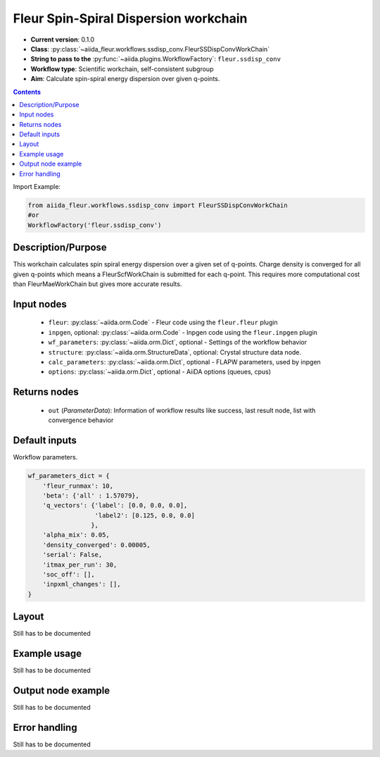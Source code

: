 .. _ssdisp_conv_wc:

Fleur Spin-Spiral Dispersion workchain
--------------------------------------

* **Current version**: 0.1.0
* **Class**: :py:class:`~aiida_fleur.workflows.ssdisp_conv.FleurSSDispConvWorkChain`
* **String to pass to the** :py:func:`~aiida.plugins.WorkflowFactory`: ``fleur.ssdisp_conv``
* **Workflow type**: Scientific workchain, self-consistent subgroup
* **Aim**: Calculate spin-spiral energy dispersion over given q-points.

.. contents::


Import Example:

.. code-block:: python

    from aiida_fleur.workflows.ssdisp_conv import FleurSSDispConvWorkChain
    #or
    WorkflowFactory('fleur.ssdisp_conv')

Description/Purpose
^^^^^^^^^^^^^^^^^^^
This workchain calculates spin spiral energy  dispersion over a given set of q-points.
Charge density is converged for all given q-points which means
a FleurScfWorkChain is submitted for each q-point. This requires more computational cost than
FleurMaeWorkChain but gives more accurate results.

Input nodes
^^^^^^^^^^^

  * ``fleur``: :py:class:`~aiida.orm.Code` - Fleur code using the ``fleur.fleur`` plugin
  * ``inpgen``, optional: :py:class:`~aiida.orm.Code` - Inpgen code using the ``fleur.inpgen``
    plugin
  * ``wf_parameters``: :py:class:`~aiida.orm.Dict`, optional - Settings
    of the workflow behavior
  * ``structure``: :py:class:`~aiida.orm.StructureData`, optional: Crystal structure
    data node.
  * ``calc_parameters``: :py:class:`~aiida.orm.Dict`, optional -
    FLAPW parameters, used by inpgen
  * ``options``: :py:class:`~aiida.orm.Dict`, optional - AiiDA options
    (queues, cpus)

Returns nodes
^^^^^^^^^^^^^

  * ``out`` (*ParameterData*): Information of workflow results like success,
    last result node, list with convergence behavior
 
Default inputs
^^^^^^^^^^^^^^
Workflow parameters.

.. code-block:: python

    wf_parameters_dict = {
        'fleur_runmax': 10,
        'beta': {'all' : 1.57079},
        'q_vectors': {'label': [0.0, 0.0, 0.0],
                      'label2': [0.125, 0.0, 0.0]
                     },
        'alpha_mix': 0.05,
        'density_converged': 0.00005,
        'serial': False,
        'itmax_per_run': 30,
        'soc_off': [],
        'inpxml_changes': [],
    }


Layout
^^^^^^
Still has to be documented


Example usage
^^^^^^^^^^^^^
Still has to be documented

Output node example
^^^^^^^^^^^^^^^^^^^
Still has to be documented

Error handling
^^^^^^^^^^^^^^
Still has to be documented
